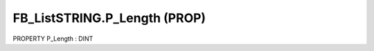 .. first line of object.rst template
.. first line of pou-object.rst template
.. first line of prop-object.rst template
.. <% set key = ".fld-List.fld-String.FB_ListSTRING.P_Length" %>
.. _`.fld-List.fld-String.FB_ListSTRING.P_Length`:
.. <% merge "object.Defines" %>
.. <% endmerge  %>


.. _`FB_ListSTRING.P_Length`:

FB_ListSTRING.P_Length (PROP)
-----------------------------

PROPERTY P_Length : DINT



.. <% merge "object.Doc" %>

.. todo:: Please add documentation for property: FB_ListSTRING.P_Length

.. <% endmerge  %>

.. <% merge "object.iotbl" %>




.. <% endmerge  %>

.. last line of prop-object.rst template
.. last line of pou-object.rst template
.. last line of object.rst template



